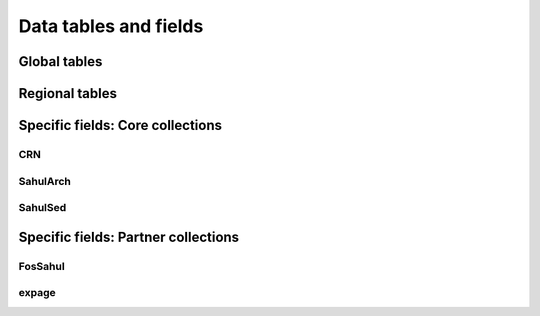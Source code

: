 ======================
Data tables and fields
======================

Global tables
-------------

Regional tables
---------------


Specific fields: Core collections
---------------------------------

CRN
~~~~

SahulArch
~~~~~~~~~

SahulSed
~~~~~~~~

Specific fields: Partner collections
------------------------------------

FosSahul
~~~~~~~~

expage
~~~~~~

